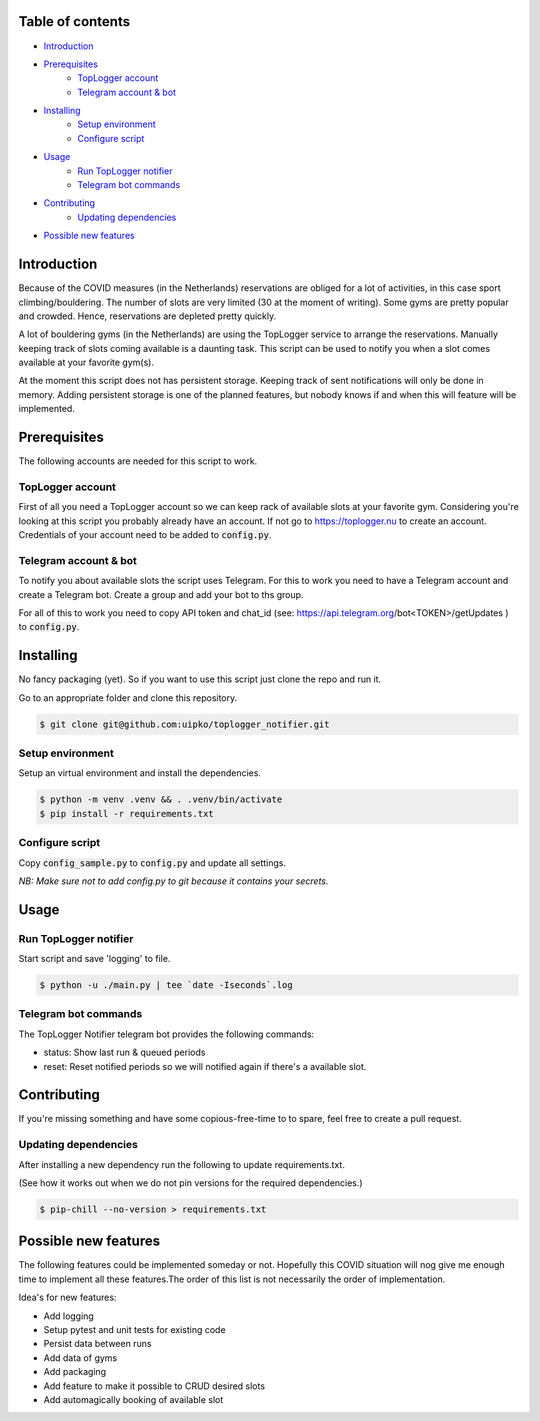 

.. image:: https://github.com/uipko/toplogger_notifier/workflows/Pylint/badge.svg?branch=main
   :target: https://github.com/uipko/toplogger_notifier/
   :alt: Pylint

Table of contents
=================

- `Introduction`_

- `Prerequisites`_
    - `TopLogger account`_
    - `Telegram account & bot`_

- `Installing`_
    - `Setup environment`_
    - `Configure script`_

- `Usage`_
    - `Run TopLogger notifier`_
    - `Telegram bot commands`_

- `Contributing`_
    - `Updating dependencies`_

- `Possible new features`_


Introduction
============
Because of the COVID measures (in the Netherlands) reservations are obliged for a lot of activities,
in this case sport climbing/bouldering. The number of slots are very limited (30 at the moment of
writing). Some gyms are pretty popular and crowded. Hence, reservations are depleted pretty
quickly.

A lot of bouldering gyms (in the Netherlands) are using the TopLogger service to arrange the
reservations. Manually keeping track of slots coming available is a daunting task. This script
can be used to notify you when a slot comes available at your favorite gym(s).

At the moment this script does not has persistent storage. Keeping track of sent notifications will
only be done in memory. Adding persistent storage is one of the planned features, but nobody knows
if and when this will feature will be implemented.


Prerequisites
=============
The following accounts are needed for this script to work.

TopLogger account
-----------------
First of all you need a TopLogger account so we can keep rack of available slots at your favorite
gym. Considering you're looking at this script you probably already have an account. If not go to
https://toplogger.nu to create an account. Credentials of your account need to be added to
:code:`config.py`.

Telegram account & bot
----------------------
To notify you about available slots the script uses Telegram. For this to work you need to have a
Telegram account and create a Telegram bot. Create a group and add your bot to ths group.

For all of this to work you need to copy API token and chat_id (see:
https://api.telegram.org/bot<TOKEN>/getUpdates ) to :code:`config.py`.


Installing
==========
No fancy packaging (yet). So if you want to use this script just clone the repo and run it.

Go to an appropriate folder and clone this repository.

.. code-block:: bash

    $ git clone git@github.com:uipko/toplogger_notifier.git

Setup environment
-----------------
Setup an virtual environment and install the dependencies.

.. code-block:: bash

    $ python -m venv .venv && . .venv/bin/activate
    $ pip install -r requirements.txt

Configure script
----------------
Copy :code:`config_sample.py` to :code:`config.py` and update all settings.

*NB: Make sure not to add config.py to git because it contains your secrets.*

Usage
=====

Run TopLogger notifier
----------------------
Start script and save 'logging' to file.

.. code-block:: bash

    $ python -u ./main.py | tee `date -Iseconds`.log

Telegram bot commands
---------------------
The TopLogger Notifier telegram bot provides the following commands:

- status: Show last run & queued periods
- reset: Reset notified periods so we will notified again if there's a available slot.

Contributing
============
If you're missing something and have some copious-free-time to to spare, feel free to create a
pull request.

Updating dependencies
---------------------
After installing a new dependency run the following to update requirements.txt.

(See how it works out when we do not pin versions for the required dependencies.)

.. code-block:: bash

    $ pip-chill --no-version > requirements.txt

Possible new features
=====================
The following features could be implemented someday or not. Hopefully this COVID situation will
nog give me enough time to implement all these features.The order of this list is not necessarily
the order of implementation.

Idea's for new features:

- Add logging
- Setup pytest and unit tests for existing code
- Persist data between runs
- Add data of gyms
- Add packaging
- Add feature to make it possible to CRUD desired slots
- Add automagically booking of available slot
